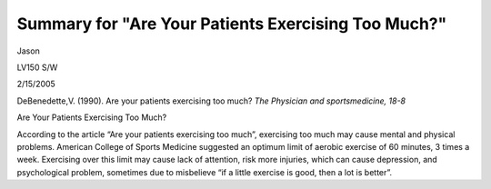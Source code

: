 Summary for "Are Your Patients Exercising Too Much?"
====================================================
.. post:: 15, Feb, 2005
   :category: English Writing Practice
   :author: me
   :nocomments:

.. container:: bvMsg
   :name: msgcns!1BE894DEAF296E0A!128

   Jason

   LV150 S/W

   2/15/2005

   DeBenedette,V. (1990). Are your patients exercising too much? *The
   Physician and sportsmedicine, 18-8*

   Are Your Patients Exercising Too Much?

   According to the article “Are your patients exercising too much”,
   exercising too much may cause mental and physical problems. American
   College of Sports Medicine suggested an optimum limit of aerobic
   exercise of 60 minutes, 3 times a week. Exercising over this limit
   may cause lack of attention, risk more injuries, which can cause
   depression, and psychological problem, sometimes due to misbelieve
   “if a little exercise is good, then a lot is better”.
